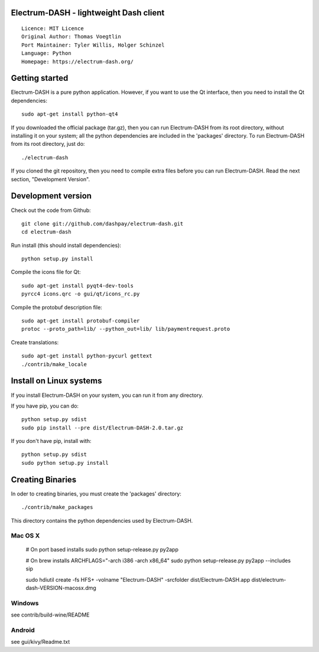 Electrum-DASH - lightweight Dash client
==========================================

::

  Licence: MIT Licence
  Original Author: Thomas Voegtlin
  Port Maintainer: Tyler Willis, Holger Schinzel
  Language: Python
  Homepage: https://electrum-dash.org/


.. image:: https://travis-ci.org/dashpay/electrum-dash.svg?branch=master
    :target: https://travis-ci.org/dashpay/electrum-dash
    :alt: Build Status





Getting started
===============

Electrum-DASH is a pure python application. However, if you want to use the
Qt interface, then you need to install the Qt dependencies::

    sudo apt-get install python-qt4

If you downloaded the official package (tar.gz), then you can run
Electrum-DASH from its root directory, without installing it on your
system; all the python dependencies are included in the 'packages'
directory. To run Electrum-DASH from its root directory, just do::

    ./electrum-dash

If you cloned the git repository, then you need to compile extra files
before you can run Electrum-DASH. Read the next section, "Development
Version".



Development version
===================

Check out the code from Github::

    git clone git://github.com/dashpay/electrum-dash.git
    cd electrum-dash

Run install (this should install dependencies)::

    python setup.py install

Compile the icons file for Qt::

    sudo apt-get install pyqt4-dev-tools
    pyrcc4 icons.qrc -o gui/qt/icons_rc.py

Compile the protobuf description file::

    sudo apt-get install protobuf-compiler
    protoc --proto_path=lib/ --python_out=lib/ lib/paymentrequest.proto

Create translations::

    sudo apt-get install python-pycurl gettext
    ./contrib/make_locale



Install on Linux systems
========================

If you install Electrum-DASH on your system, you can run it from any
directory.

If you have pip, you can do::

    python setup.py sdist
    sudo pip install --pre dist/Electrum-DASH-2.0.tar.gz


If you don't have pip, install with::

    python setup.py sdist
    sudo python setup.py install



Creating Binaries
=================


In oder to creating binaries, you must create the 'packages' directory::

    ./contrib/make_packages

This directory contains the python dependencies used by Electrum-DASH.

Mac OS X
--------

    # On port based installs
    sudo python setup-release.py py2app

    # On brew installs
    ARCHFLAGS="-arch i386 -arch x86_64" sudo python setup-release.py py2app --includes sip

    sudo hdiutil create -fs HFS+ -volname "Electrum-DASH" -srcfolder dist/Electrum-DASH.app dist/electrum-dash-VERSION-macosx.dmg


Windows
-------

see contrib/build-wine/README


Android
-------

see gui/kivy/Readme.txt
